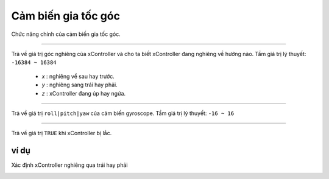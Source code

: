 Cảm biến gia tốc góc
=============================================

Chức năng chính của cảm biến gia tốc góc.

.. function:: motion.get_accel(x|y|z)
----------------------

.. image:: images/motion-1.png
    :width: 480
    :align: center

Trả về giá trị góc nghiêng của xController và cho ta biết xController đang nghiêng về hướng nào.
Tầm giá trị lý thuyết: ``-16384 ~ 16384``

    - *x* : nghiêng về sau hay trước.
    - *y* : nghiêng sang trái hay phải.
    - *z* : xController đang úp hay ngửa.

.. function:: motion.get_gyro_roll|pitch|yaw()
----------------------

.. image:: images/motion-2.png
    :width: 480
    :align: center

Trả về giá trị ``roll|pitch|yaw`` của cảm biến gyroscope.
Tầm giá trị lý thuyết: ``-16 ~ 16``

.. function:: motion.is_shaked()
----------------------

.. image:: images/motion-3.png
    :width: 150
    :align: center

Trả về giá trị ``TRUE`` khi xController bị lắc.

ví dụ
----------------------
Xác định xController nghiêng qua trái hay phải

.. image:: images/motion-4.png
    :width: 500
    :align: center